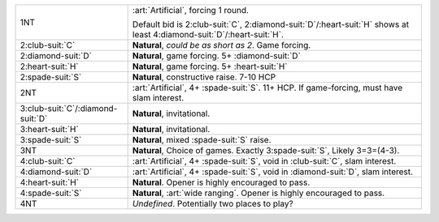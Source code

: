 .. table::
    :widths: auto

    +---------------------------------------+---------------------------------------------------------------------------------------------------------------------------------+
    | .. class:: announce                   | :art:`Artificial`, forcing 1 round.                                                                                             |
    |                                       |                                                                                                                                 |
    | 1NT                                   | Default bid is 2\ :club-suit:`C`, 2\ :diamond-suit:`D`/\ :heart-suit:`H` shows at least 4\ :diamond-suit:`D`/\ :heart-suit:`H`. |
    |                                       |                                                                                                                                 |
    |                                       |                                                                                                                                 |
    |                                       | .. include:: 1s-1nt.rst                                                                                                         |
    |                                       |                                                                                                                                 |
    |                                       |                                                                                                                                 |
    +---------------------------------------+---------------------------------------------------------------------------------------------------------------------------------+
    | .. class:: alert                      | **Natural**, *could be as short as 2*. Game forcing.                                                                            |
    |                                       |                                                                                                                                 |
    | 2\ :club-suit:`C`                     |                                                                                                                                 |
    |                                       | .. include:: 1s-2c.rst                                                                                                          |
    |                                       |                                                                                                                                 |
    |                                       |                                                                                                                                 |
    +---------------------------------------+---------------------------------------------------------------------------------------------------------------------------------+
    | 2\ :diamond-suit:`D`                  | **Natural**, game forcing. 5+ \ :diamond-suit:`D`                                                                               |
    +---------------------------------------+---------------------------------------------------------------------------------------------------------------------------------+
    | 2\ :heart-suit:`H`                    | **Natural**, game forcing. 5+ \ :heart-suit:`H`                                                                                 |
    +---------------------------------------+---------------------------------------------------------------------------------------------------------------------------------+
    | 2\ :spade-suit:`S`                    | **Natural**, constructive raise. 7-10 HCP                                                                                       |
    +---------------------------------------+---------------------------------------------------------------------------------------------------------------------------------+
    | .. class:: alert                      | :art:`Artificial`, 4+ \ :spade-suit:`S`. 11+ HCP. If game-forcing, must have slam interest.                                     |
    |                                       |                                                                                                                                 |
    | 2NT                                   |                                                                                                                                 |
    |                                       | .. include:: 1s-2nt.rst                                                                                                         |
    |                                       |                                                                                                                                 |
    |                                       |                                                                                                                                 |
    +---------------------------------------+---------------------------------------------------------------------------------------------------------------------------------+
    | 3\ :club-suit:`C`/\ :diamond-suit:`D` | **Natural**, invitational.                                                                                                      |
    +---------------------------------------+---------------------------------------------------------------------------------------------------------------------------------+
    | 3\ :heart-suit:`H`                    | **Natural**, invitational.                                                                                                      |
    +---------------------------------------+---------------------------------------------------------------------------------------------------------------------------------+
    | 3\ :spade-suit:`S`                    | **Natural**, mixed \ :spade-suit:`S` raise.                                                                                     |
    +---------------------------------------+---------------------------------------------------------------------------------------------------------------------------------+
    | 3NT                                   | **Natural**, Choice of games. Exactly 3\ :spade-suit:`S`, Likely 3=3=(4-3).                                                     |
    +---------------------------------------+---------------------------------------------------------------------------------------------------------------------------------+
    | .. class:: alert                      | :art:`Artificial`, 4+ \ :spade-suit:`S`, void in \ :club-suit:`C`, slam interest.                                               |
    |                                       |                                                                                                                                 |
    | 4\ :club-suit:`C`                     |                                                                                                                                 |
    +---------------------------------------+---------------------------------------------------------------------------------------------------------------------------------+
    | .. class:: alert                      | :art:`Artificial`, 4+ \ :spade-suit:`S`, void in \ :diamond-suit:`D`, slam interest.                                            |
    |                                       |                                                                                                                                 |
    | 4\ :diamond-suit:`D`                  |                                                                                                                                 |
    +---------------------------------------+---------------------------------------------------------------------------------------------------------------------------------+
    | 4\ :heart-suit:`H`                    | **Natural**. Opener is highly encouraged to pass.                                                                               |
    +---------------------------------------+---------------------------------------------------------------------------------------------------------------------------------+
    | .. class:: alert                      | **Natural**, :art:`wide ranging`. Opener is highly encouraged to pass.                                                          |
    |                                       |                                                                                                                                 |
    | 4\ :spade-suit:`S`                    |                                                                                                                                 |
    +---------------------------------------+---------------------------------------------------------------------------------------------------------------------------------+
    | 4NT                                   | *Undefined*. Potentially two places to play?                                                                                    |
    +---------------------------------------+---------------------------------------------------------------------------------------------------------------------------------+
